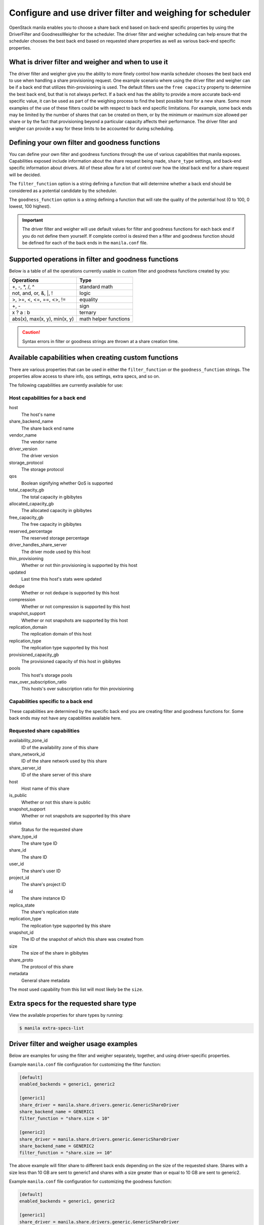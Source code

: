 .. _driver_filter_goodness_weigher:

==========================================================
Configure and use driver filter and weighing for scheduler
==========================================================

OpenStack manila enables you to choose a share back end based on
back-end specific properties by using the DriverFilter and
GoodnessWeigher for the scheduler. The driver filter and weigher
scheduling can help ensure that the scheduler chooses the best back end
based on requested share properties as well as various back-end
specific properties.

What is driver filter and weigher and when to use it
~~~~~~~~~~~~~~~~~~~~~~~~~~~~~~~~~~~~~~~~~~~~~~~~~~~~

The driver filter and weigher give you the ability to more finely
control how manila scheduler chooses the best back
end to use when handling a share provisioning request. One example scenario
where using the driver filter and weigher can be if a back end that utilizes
thin-provisioning is used. The default filters use the ``free capacity``
property to determine the best back end, but that is not always perfect.
If a back end has the ability to provide a more accurate back-end
specific value, it can be used as part of the weighing process to find the
best possible host for a new share. Some more examples of the use of these
filters could be with respect to back end specific limitations. For example,
some back ends may be limited by the number of shares that can be created on
them, or by the minimum or maximum size allowed per share or by the fact that
provisioning beyond a particular capacity affects their performance. The
driver filter and weigher can provide a way for these limits to be accounted
for during scheduling.


Defining your own filter and goodness functions
~~~~~~~~~~~~~~~~~~~~~~~~~~~~~~~~~~~~~~~~~~~~~~~

You can define your own filter and goodness functions through the use of
various capabilities that manila exposes. Capabilities
exposed include information about the share request being made,
``share_type`` settings, and back-end specific information about drivers.
All of these allow for a lot of control over how the ideal back end for
a share request will be decided.

The ``filter_function`` option is a string defining a function that
will determine whether a back end should be considered as a potential
candidate by the scheduler.

The ``goodness_function`` option is a string defining a function that
will rate the quality of the potential host (0 to 100, 0 lowest, 100
highest).

.. important::

   The driver filter and weigher will use default values for filter and
   goodness functions for each back end if you do not define them
   yourself. If complete control is desired then a filter and goodness
   function should be defined for each of the back ends in
   the ``manila.conf`` file.


Supported operations in filter and goodness functions
~~~~~~~~~~~~~~~~~~~~~~~~~~~~~~~~~~~~~~~~~~~~~~~~~~~~~

Below is a table of all the operations currently usable in custom filter
and goodness functions created by you:

+--------------------------------+-------------------------+
| Operations                     | Type                    |
+================================+=========================+
| +, -, \*, /, ^                 | standard math           |
+--------------------------------+-------------------------+
| not, and, or, &, \|, !         | logic                   |
+--------------------------------+-------------------------+
| >, >=, <, <=, ==, <>, !=       | equality                |
+--------------------------------+-------------------------+
| +, -                           | sign                    |
+--------------------------------+-------------------------+
| x ? a : b                      | ternary                 |
+--------------------------------+-------------------------+
| abs(x), max(x, y), min(x, y)   | math helper functions   |
+--------------------------------+-------------------------+

.. caution::

   Syntax errors in filter or goodness strings are thrown at a share creation
   time.

Available capabilities when creating custom functions
~~~~~~~~~~~~~~~~~~~~~~~~~~~~~~~~~~~~~~~~~~~~~~~~~~~~~

There are various properties that can be used in either the
``filter_function`` or the ``goodness_function`` strings. The properties allow
access to share info, qos settings, extra specs, and so on.

The following capabilities are currently available for use:

Host capabilities for a back end
--------------------------------
host
    The host's name

share\_backend\_name
    The share back end name

vendor\_name
    The vendor name

driver\_version
    The driver version

storage\_protocol
    The storage protocol

qos
    Boolean signifying whether QoS is supported

total\_capacity\_gb
    The total capacity in gibibytes

allocated\_capacity\_gb
    The allocated capacity in gibibytes

free\_capacity\_gb
    The free capacity in gibibytes

reserved\_percentage
    The reserved storage percentage

driver\_handles\_share\_server
    The driver mode used by this host

thin\_provisioning
    Whether or not thin provisioning is supported by this host

updated
    Last time this host's stats were updated

dedupe
    Whether or not dedupe is supported by this host

compression
    Whether or not compression is supported by this host

snapshot\_support
    Whether or not snapshots are supported by this host

replication\_domain
    The replication domain of this host

replication\_type
    The replication type supported by this host

provisioned\_capacity\_gb
    The provisioned capacity of this host in gibibytes

pools
    This host's storage pools

max\_over\_subscription\_ratio
    This hosts's over subscription ratio for thin provisioning


Capabilities specific to a back end
-----------------------------------

These capabilities are determined by the specific back end
you are creating filter and goodness functions for. Some back ends
may not have any capabilities available here.

Requested share capabilities
----------------------------

availability\_zone\_id
    ID of the availability zone of this share

share\_network\_id
    ID of the share network used by this share

share\_server\_id
    ID of the share server of this share

host
    Host name of this share

is\_public
    Whether or not this share is public

snapshot\_support
    Whether or not snapshots are supported by this share

status
    Status for the requested share

share\_type\_id
    The share type ID

share\_id
    The share ID

user\_id
    The share's user ID

project\_id
    The share's project ID

id
    The share instance ID

replica\_state
    The share's replication state

replication\_type
    The replication type supported by this share

snapshot\_id
    The ID of the snapshot of which this share was created from

size
    The size of the share in gibibytes

share\_proto
    The protocol of this share

metadata
    General share metadata

The most used capability from this list will most likely be the ``size``.

Extra specs for the requested share type
~~~~~~~~~~~~~~~~~~~~~~~~~~~~~~~~~~~~~~~~

View the available properties for share types by running:

.. code-block:: console

   $ manila extra-specs-list

Driver filter and weigher usage examples
~~~~~~~~~~~~~~~~~~~~~~~~~~~~~~~~~~~~~~~~

Below are examples for using the filter and weigher separately,
together, and using driver-specific properties.

Example ``manila.conf`` file configuration for customizing the filter
function:

.. code-block:: ini

   [default]
   enabled_backends = generic1, generic2

   [generic1]
   share_driver = manila.share.drivers.generic.GenericShareDriver
   share_backend_name = GENERIC1
   filter_function = "share.size < 10"

   [generic2]
   share_driver = manila.share.drivers.generic.GenericShareDriver
   share_backend_name = GENERIC2
   filter_function = "share.size >= 10"

The above example will filter share to different back ends depending
on the size of the requested share. Shares with a size less than 10 GB are
sent to generic1 and shares with a size greater than or equal to 10 GB are sent
to generic2.

Example ``manila.conf`` file configuration for customizing the goodness
function:

.. code-block:: ini

   [default]
   enabled_backends = generic1, generic2

   [generic1]
   share_driver = manila.share.drivers.generic.GenericShareDriver
   share_backend_name = GENERIC1
   goodness_function = "(share.size < 5) ? 100 : 50"

   [generic2]
   share_driver = manila.share.drivers.generic.GenericShareDriver
   share_backend_name = GENERIC2
   goodness_function = "(share.size >= 5) ? 100 : 25"

The above example will determine the goodness rating of a back end based
on the requested share's size. The example shows how the ternary if
statement can be used in a filter or goodness function. If a requested
share is of size 10 GB then generic1 is rated as 50 and generic2 is rated as
100. In this case generic2 wins. If a requested share is of size 3 GB then
generic1 is rated 100 and generic2 is rated 25. In this case generic1 would win.

Example ``manila.conf`` file configuration for customizing both the
filter and goodness functions:

.. code-block:: ini

   [default]
   enabled_backends = generic1, generic2

   [generic1]
   share_driver = manila.share.drivers.generic.GenericShareDriver
   share_backend_name = GENERIC1
   filter_function = "stats.total_capacity_gb < 500"
   goodness_function = "(share.size < 25) ? 100 : 50"

   [generic2]
   share_driver = manila.share.drivers.generic.GenericShareDriver
   share_backend_name = GENERIC2
   filter_function = "stats.total_capacity_gb >= 500"
   goodness_function = "(share.size >= 25) ? 100 : 75"

The above example combines the techniques from the first two examples.
The best back end is now decided based on the total capacity of the
back end and the requested share's size.

Example ``manila.conf`` file configuration for accessing driver specific
properties:

.. code-block:: ini

   [default]
   enabled_backends = example1, example2, example3

   [example1]
   share_driver = manila.share.drivers.example.ExampleShareDriver
   share_backend_name = EXAMPLE1
   filter_function = "share.size < 5"
   goodness_function = "(capabilities.provisioned_capacity_gb < 30) ? 100 : 50"

   [example2]
   share_driver = manila.share.drivers.example.ExampleShareDriver
   share_backend_name = EXAMPLE2
   filter_function = "shares.size < 5"
   goodness_function = "(capabilities.provisioned_capacity_gb < 80) ? 100 : 50"

   [example3]
   share_driver = manila.share.drivers.example.ExampleShareDriver
   share_backend_name = EXAMPLE3
   goodness_function = "55"

The above is an example of how back-end specific capabilities can be used
in the filter and goodness functions. In this example, the driver has a
``provisioned_capacity_gb`` capability that is being used to determine which
back end gets used during a share request. In the above example, ``example1``
and ``example2`` will handle share requests for all shares with a size less
than 5 GB. ``example1`` will have priority until the provisioned capacity of
all shares on it hits 30 GB. After that, ``example2`` will have priority until
the provisioned capacity of all shares on it hits 80 GB. ``example3`` will
collect all shares greater or equal to 5 GB as well as all shares once
``example1`` and ``example2`` lose priority.

